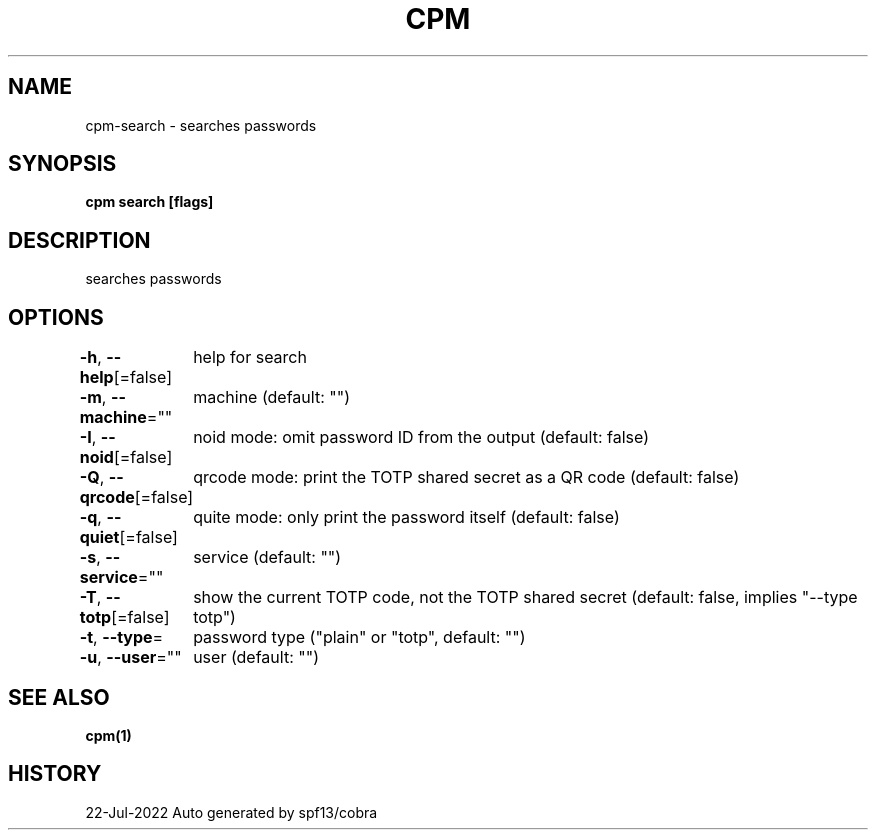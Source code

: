 .nh
.TH "CPM" "1" "Jul 2022" "Auto generated by spf13/cobra" ""

.SH NAME
.PP
cpm-search - searches passwords


.SH SYNOPSIS
.PP
\fBcpm search [flags]\fP


.SH DESCRIPTION
.PP
searches passwords


.SH OPTIONS
.PP
\fB-h\fP, \fB--help\fP[=false]
	help for search

.PP
\fB-m\fP, \fB--machine\fP=""
	machine (default: "")

.PP
\fB-I\fP, \fB--noid\fP[=false]
	noid mode: omit password ID from the output (default: false)

.PP
\fB-Q\fP, \fB--qrcode\fP[=false]
	qrcode mode: print the TOTP shared secret as a QR code (default: false)

.PP
\fB-q\fP, \fB--quiet\fP[=false]
	quite mode: only print the password itself (default: false)

.PP
\fB-s\fP, \fB--service\fP=""
	service (default: "")

.PP
\fB-T\fP, \fB--totp\fP[=false]
	show the current TOTP code, not the TOTP shared secret (default: false, implies "--type totp")

.PP
\fB-t\fP, \fB--type\fP=
	password type ("plain" or "totp", default: "")

.PP
\fB-u\fP, \fB--user\fP=""
	user (default: "")


.SH SEE ALSO
.PP
\fBcpm(1)\fP


.SH HISTORY
.PP
22-Jul-2022 Auto generated by spf13/cobra
